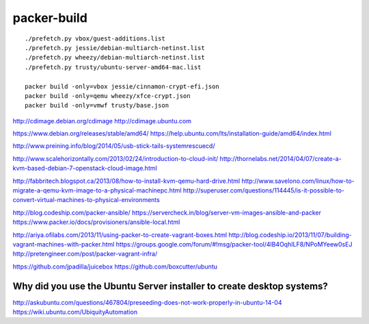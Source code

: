 packer-build
============

::

    ./prefetch.py vbox/guest-additions.list
    ./prefetch.py jessie/debian-multiarch-netinst.list
    ./prefetch.py wheezy/debian-multiarch-netinst.list
    ./prefetch.py trusty/ubuntu-server-amd64-mac.list

    packer build -only=vbox jessie/cinnamon-crypt-efi.json
    packer build -only=qemu wheezy/xfce-crypt.json
    packer build -only=vmwf trusty/base.json


http://cdimage.debian.org/cdimage
http://cdimage.ubuntu.com

https://www.debian.org/releases/stable/amd64/
https://help.ubuntu.com/lts/installation-guide/amd64/index.html

http://www.preining.info/blog/2014/05/usb-stick-tails-systemrescuecd/

http://www.scalehorizontally.com/2013/02/24/introduction-to-cloud-init/
http://thornelabs.net/2014/04/07/create-a-kvm-based-debian-7-openstack-cloud-image.html

http://fabbritech.blogspot.ca/2013/08/how-to-install-kvm-qemu-hard-drive.html
http://www.savelono.com/linux/how-to-migrate-a-qemu-kvm-image-to-a-physical-machinepc.html
http://superuser.com/questions/114445/is-it-possible-to-convert-virtual-machines-to-physical-environments

http://blog.codeship.com/packer-ansible/
https://servercheck.in/blog/server-vm-images-ansible-and-packer
https://www.packer.io/docs/provisioners/ansible-local.html

http://ariya.ofilabs.com/2013/11/using-packer-to-create-vagrant-boxes.html
http://blog.codeship.io/2013/11/07/building-vagrant-machines-with-packer.html
https://groups.google.com/forum/#!msg/packer-tool/4lB4OqhILF8/NPoMYeew0sEJ
http://pretengineer.com/post/packer-vagrant-infra/

https://github.com/jpadilla/juicebox
https://github.com/boxcutter/ubuntu


Why did you use the Ubuntu Server installer to create desktop systems?
----------------------------------------------------------------------

http://askubuntu.com/questions/467804/preseeding-does-not-work-properly-in-ubuntu-14-04
https://wiki.ubuntu.com/UbiquityAutomation
